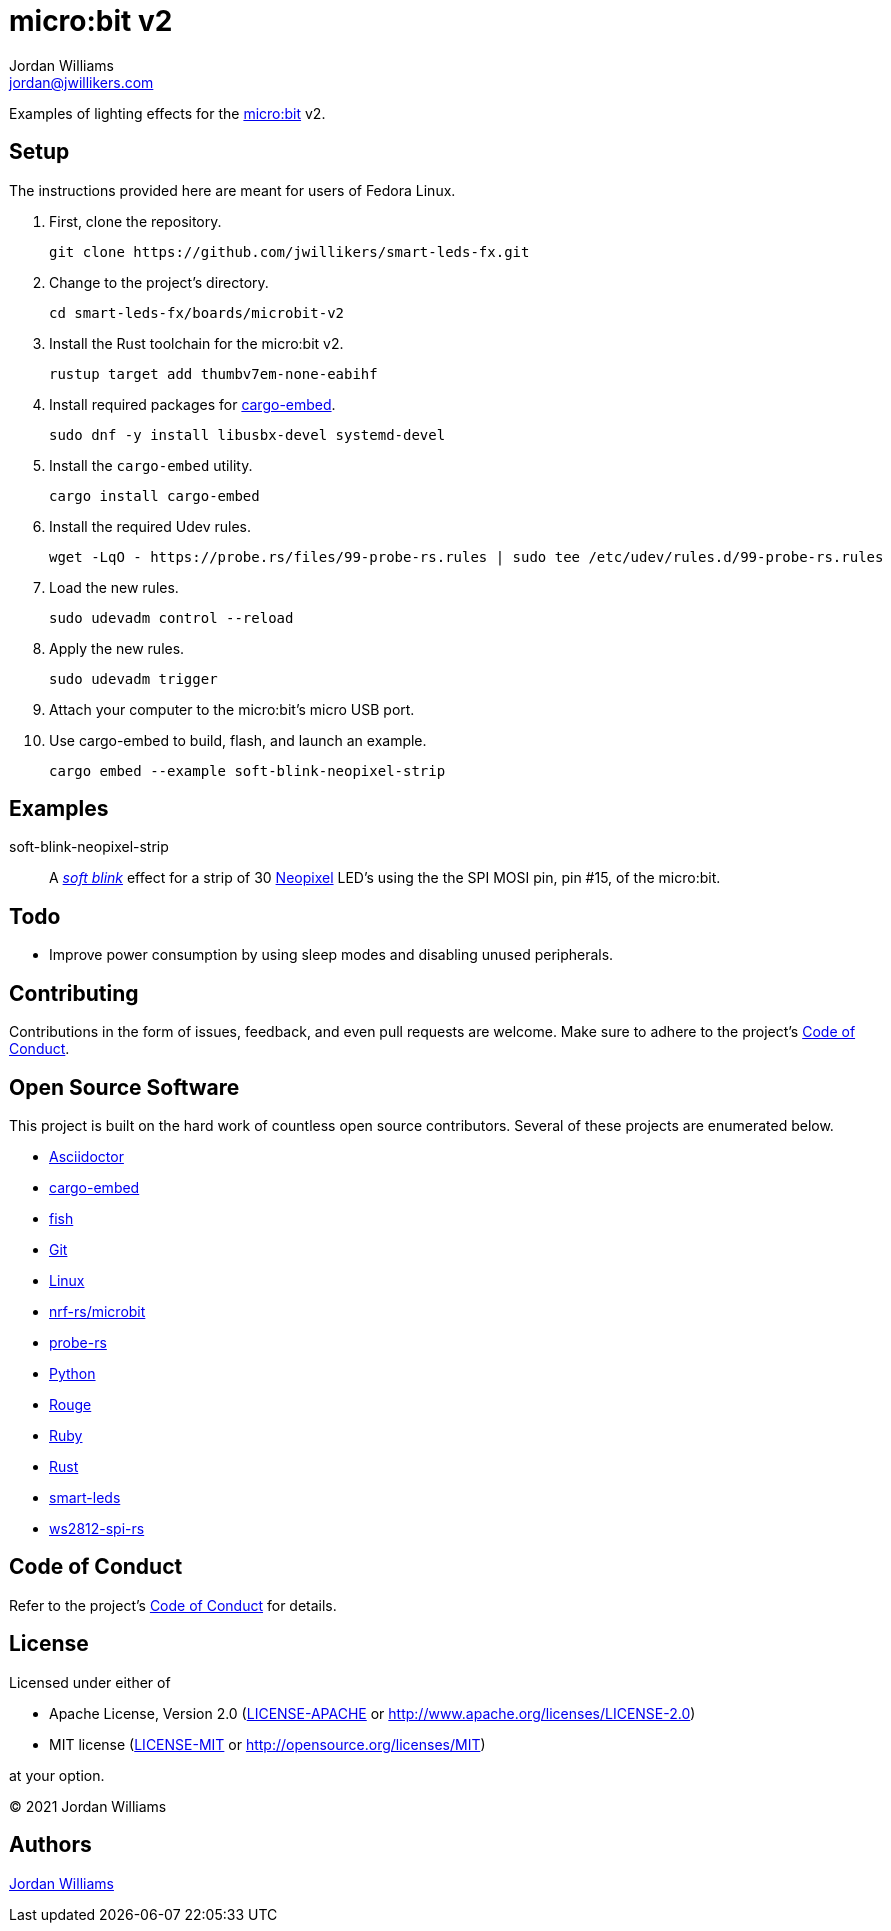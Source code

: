 = micro:bit v2
Jordan Williams <jordan@jwillikers.com>
:experimental:
:icons: font
ifdef::env-github[]
:tip-caption: :bulb:
:note-caption: :information_source:
:important-caption: :heavy_exclamation_mark:
:caution-caption: :fire:
:warning-caption: :warning:
endif::[]
:Asciidoctor-link: https://asciidoctor.org[Asciidoctor]
:cargo-embed: https://probe.rs/docs/tools/cargo-embed/[cargo-embed]
:fish: https://fishshell.com/[fish]
:Git: https://git-scm.com/[Git]
:Linux: https://www.linuxfoundation.org/[Linux]
:BBC-microbit: https://microbit.org/[micro:bit]
:Neopixel: https://learn.adafruit.com/adafruit-neopixel-uberguide[Neopixel]
:nrf-rs-microbit: https://github.com/nrf-rs/microbit/[nrf-rs/microbit]
:probe-rs: https://probe.rs/[probe-rs]
:Python: https://www.python.org/[Python]
:Rouge: https://rouge.jneen.net/[Rouge]
:Ruby: https://www.ruby-lang.org/en/[Ruby]
:Rust: https://www.rust-lang.org/[Rust]
:rustup: https://rustup.rs/[rustup]
:smart-leds: https://github.com/smart-leds-rs/smart-leds[smart-leds]
:soft-blink: https://en.wikipedia.org/wiki/Pulse-width_modulation#Soft-blinking_LED_indicator[soft blink]
:ws2812-spi-rs: https://github.com/smart-leds-rs/ws2812-spi-rs[ws2812-spi-rs]

Examples of lighting effects for the {BBC-microbit} v2.

== Setup

The instructions provided here are meant for users of Fedora Linux.

. First, clone the repository.
+
[,sh]
----
git clone https://github.com/jwillikers/smart-leds-fx.git
----

. Change to the project's directory.
+
[,sh]
----
cd smart-leds-fx/boards/microbit-v2
----

. Install the Rust toolchain for the micro:bit v2.
+
[,sh]
----
rustup target add thumbv7em-none-eabihf
----

. Install required packages for {cargo-embed}.
+
[,sh]
----
sudo dnf -y install libusbx-devel systemd-devel
----

. Install the `cargo-embed` utility.
+
[,sh]
----
cargo install cargo-embed
----

. Install the required Udev rules.
+
[,sh]
----
wget -LqO - https://probe.rs/files/99-probe-rs.rules | sudo tee /etc/udev/rules.d/99-probe-rs.rules
----

. Load the new rules.
+
[,sh]
----
sudo udevadm control --reload
----

. Apply the new rules.
+
[,sh]
----
sudo udevadm trigger
----

. Attach your computer to the micro:bit's micro USB port.

. Use cargo-embed to build, flash, and launch an example.
+
[,sh]
----
cargo embed --example soft-blink-neopixel-strip
----

== Examples

soft-blink-neopixel-strip:: A _{soft-blink}_ effect for a strip of 30 {Neopixel} LED's using the the SPI MOSI pin, pin #15, of the micro:bit.

== Todo

* Improve power consumption by using sleep modes and disabling unused peripherals.

== Contributing

Contributions in the form of issues, feedback, and even pull requests are welcome.
Make sure to adhere to the project's link:../../CODE_OF_CONDUCT.adoc[Code of Conduct].

== Open Source Software

This project is built on the hard work of countless open source contributors.
Several of these projects are enumerated below.

* {Asciidoctor-link}
* {cargo-embed}
* {fish}
* {Git}
* {Linux}
* {nrf-rs-microbit}
* {probe-rs}
* {Python}
* {Rouge}
* {Ruby}
* {Rust}
* {smart-leds}
* {ws2812-spi-rs}

== Code of Conduct

Refer to the project's link:../../CODE_OF_CONDUCT.adoc[Code of Conduct] for details.

== License

Licensed under either of

* Apache License, Version 2.0 (link:../../LICENSE-APACHE[LICENSE-APACHE] or http://www.apache.org/licenses/LICENSE-2.0)
* MIT license (link:../../LICENSE-MIT[LICENSE-MIT] or http://opensource.org/licenses/MIT)

at your option.

© 2021 Jordan Williams

== Authors

mailto:{email}[{author}]

